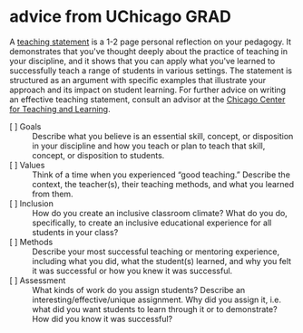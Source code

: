 * advice from UChicago GRAD

A [[https://exqcbqgksyx.exactdn.com/wp-content/uploads/2022/07/HanlonTeaching-Statements-Remediated.pdf][teaching statement]] is a 1-2 page personal reflection on your pedagogy. It demonstrates that you've thought deeply about the practice of teaching in your discipline, and it shows that you can apply what you've learned to successfully teach a range of students in various settings. The statement is structured as an argument with specific examples that illustrate your approach and its impact on student learning. For further advice on writing an effective teaching statement, consult an advisor at the [[http://teaching.uchicago.edu/][Chicago Center for Teaching and Learning]].

- [ ] Goals :: Describe what you believe is an essential skill, concept, or disposition in your discipline and how you teach or plan to teach that skill, concept, or disposition to students.
- [ ] Values :: Think of a time when you experienced “good teaching.” Describe the context, the teacher(s), their teaching methods, and what you learned from them.
- [ ] Inclusion :: How do you create an inclusive classroom climate? What do you do, specifically, to create an inclusive educational experience for all students in your class?
- [ ] Methods :: Describe your most successful teaching or mentoring experience, including what you did, what the student(s) learned, and why you felt it was successful or how you knew it was successful.
- [ ] Assessment :: What kinds of work do you assign students? Describe an interesting/effective/unique assignment. Why did you assign it, i.e. what did you want students to learn through it or to demonstrate? How did you know it was successful?